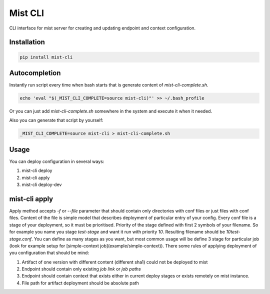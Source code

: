 ===========
 Mist CLI
===========
.. image:: https://codecov.io/gh/Hydrospheredata/mist-cli/branch/master/graph/badge.svg
    :target: https://codecov.io/github/Hydrospheredata/mist-cli
    :alt: codecov.io
.. image:: https://travis-ci.org/Hydrospheredata/mist-cli.svg?branch=master
    :target: https://travis-ci.org/Hydrospheredata/mist-cli
    :alt: travis-ci.org

CLI interface for mist server for creating and updating endpoint and context configuration.

Installation
--------------
.. code-block:: bash

    pip install mist-cli

Autocompletion
---------------
Instantly run script every time when bash starts that is generate content of `mist-cli-complete.sh`.

.. code-block:: bash

    echo 'eval "$(_MIST_CLI_COMPLETE=source mist-cli)"' >> ~/.bash_profile


Or you can just add `mist-cli-complete.sh` somewhere in the system and execute it when it needed.

Also you can generate that script by yourself:

.. code-block:: bash

    _MIST_CLI_COMPLETE=source mist-cli > mist-cli-complete.sh


Usage
------
You can deploy configuration in several ways:

#. mist-cli deploy
#. mist-cli apply
#. mist-cli deploy-dev

mist-cli apply
---------------
Apply method accepts `-f` or `--file` parameter that should contain only directories with conf files or just files with
conf files.
Content of the file is simple model that describes deployment of particular entry of your config.
Every conf file is a stage of your deployment, so it must be prioritised.
Priority of the stage defined with first 2 symbols of your filename.
So for example you name you stage `test-stage` and want it run with priority `10`.
Resulting filename should be `10test-stage.conf`.
You can define as many stages as you want, but most common usage will be define 3 stage for particular job
(look for example setup for [simple-context job](example/simple-context)).
There some rules of applying deployment of you configuration that should be mind:

#. Artifact of one version with different content (different sha1) could not be deployed to mist
#. Endpoint should contain only existing `job link` or `job paths`
#. Endpoint should contain context that exists either in current deploy stages or exists remotely on mist instance.
#. File path for artifact deployment should be absolute path

